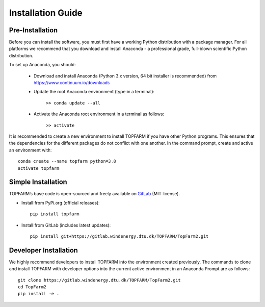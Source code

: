 .. _installation:

Installation Guide
===========================


Pre-Installation
----------------------------
Before you can install the software, you must first have a working Python distribution with a package manager. For all platforms we recommend that you download and install Anaconda - a professional grade, full-blown scientific Python distribution.

To set up Anaconda, you should:

    * Download and install Anaconda (Python 3.x version, 64 bit installer is recommended) from https://www.continuum.io/downloads
    
    * Update the root Anaconda environment (type in a terminal): 
        
        ``>> conda update --all``
    
    * Activate the Anaconda root environment in a terminal as follows: 
        
        ``>> activate``

It is recommended to create a new environment to install TOPFARM if you have other Python programs. This ensures that the dependencies for the different packages do not conflict with one another. In the command prompt, create and active an environment with::

   conda create --name topfarm python=3.8
   activate topfarm


Simple Installation
----------------------------

TOPFARM’s base code is open-sourced and freely available on `GitLab 
<https://gitlab.windenergy.dtu.dk/TOPFARM/TopFarm2>`_ (MIT license).

* Install from PyPi.org (official releases)::
  
    pip install topfarm

* Install from GitLab  (includes latest updates)::
  
    pip install git+https://gitlab.windenergy.dtu.dk/TOPFARM/TopFarm2.git
        


Developer Installation
-------------------------------

We highly recommend developers to install TOPFARM into the environment created previously. The commands to clone and install TOPFARM with developer options into the current active environment in an Anaconda Prompt are as follows::

   git clone https://gitlab.windenergy.dtu.dk/TOPFARM/TopFarm2.git
   cd TopFarm2
   pip install -e .
